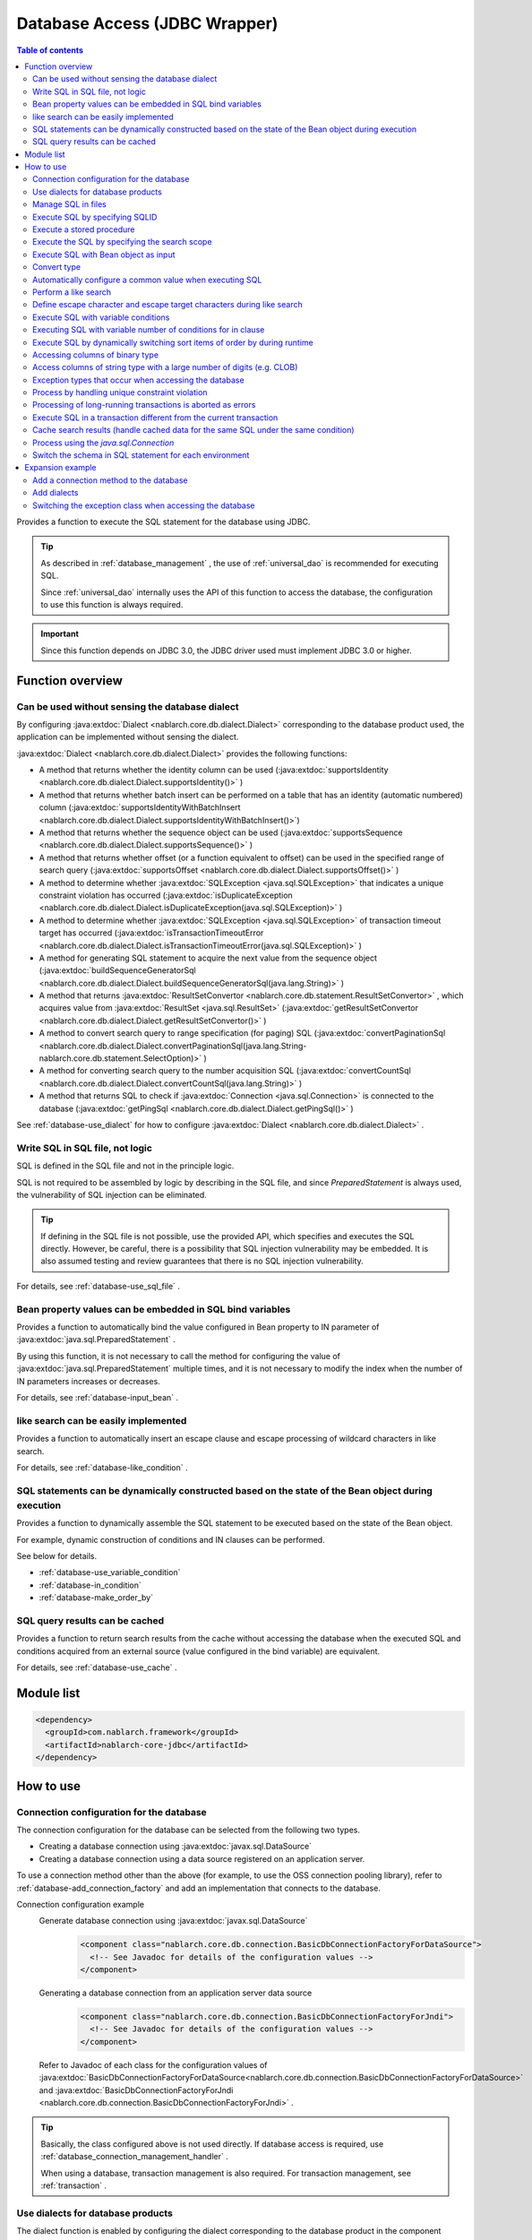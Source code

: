 .. _database:

Database Access (JDBC Wrapper)
=========================================

.. contents:: Table of contents
  :depth: 3
  :local:

Provides a function to execute the SQL statement for the database using JDBC.

.. tip::
  As described in :ref:`database_management` , the use of :ref:`universal_dao` is recommended for executing SQL.

  Since :ref:`universal_dao` internally uses the API of this function to access the database, the configuration to use this function is always required.

.. important::

  Since this function depends on JDBC 3.0, the JDBC driver used must implement JDBC 3.0 or higher.


Function overview
----------------------

.. _database-dialect:

Can be used without sensing the database dialect
~~~~~~~~~~~~~~~~~~~~~~~~~~~~~~~~~~~~~~~~~~~~~~~~~~~~
By configuring :java:extdoc:`Dialect <nablarch.core.db.dialect.Dialect>` corresponding to the database product used, the application can be implemented without sensing the dialect.

:java:extdoc:`Dialect <nablarch.core.db.dialect.Dialect>` provides the following functions:

* A method that returns whether the identity column can be used (:java:extdoc:`supportsIdentity <nablarch.core.db.dialect.Dialect.supportsIdentity()>` )
* A method that returns whether batch insert can be performed on a table that has an identity (automatic numbered) column (:java:extdoc:`supportsIdentityWithBatchInsert <nablarch.core.db.dialect.Dialect.supportsIdentityWithBatchInsert()>`)
* A method that returns whether the sequence object can be used (:java:extdoc:`supportsSequence <nablarch.core.db.dialect.Dialect.supportsSequence()>` )
* A method that returns whether offset (or a function equivalent to offset) can be used in the specified range of search query (:java:extdoc:`supportsOffset <nablarch.core.db.dialect.Dialect.supportsOffset()>` )
* A method to determine whether :java:extdoc:`SQLException <java.sql.SQLException>` that indicates a unique constraint violation has occurred (:java:extdoc:`isDuplicateException <nablarch.core.db.dialect.Dialect.isDuplicateException(java.sql.SQLException)>` )
* A method to determine whether :java:extdoc:`SQLException <java.sql.SQLException>` of transaction timeout target has occurred (:java:extdoc:`isTransactionTimeoutError <nablarch.core.db.dialect.Dialect.isTransactionTimeoutError(java.sql.SQLException)>` )
* A method for generating SQL statement to acquire the next value from the sequence object (:java:extdoc:`buildSequenceGeneratorSql <nablarch.core.db.dialect.Dialect.buildSequenceGeneratorSql(java.lang.String)>` )
* A method that returns :java:extdoc:`ResultSetConvertor <nablarch.core.db.statement.ResultSetConvertor>` , which acquires value from :java:extdoc:`ResultSet <java.sql.ResultSet>` (:java:extdoc:`getResultSetConvertor <nablarch.core.db.dialect.Dialect.getResultSetConvertor()>` )
* A method to convert search query to range specification (for paging) SQL (:java:extdoc:`convertPaginationSql <nablarch.core.db.dialect.Dialect.convertPaginationSql(java.lang.String-nablarch.core.db.statement.SelectOption)>` )
* A method for converting search query to the number acquisition SQL (:java:extdoc:`convertCountSql <nablarch.core.db.dialect.Dialect.convertCountSql(java.lang.String)>` )
* A method that returns SQL to check if :java:extdoc:`Connection <java.sql.Connection>` is connected to the database (:java:extdoc:`getPingSql <nablarch.core.db.dialect.Dialect.getPingSql()>` )

See :ref:`database-use_dialect` for how to configure :java:extdoc:`Dialect <nablarch.core.db.dialect.Dialect>` .

.. _database-sql_file:

Write SQL in SQL file, not logic
~~~~~~~~~~~~~~~~~~~~~~~~~~~~~~~~~~~~~~~~~~~~~~~~~~~~~~~~~~~~
SQL is defined in the SQL file and not in the principle logic.

SQL is not required to be assembled by logic by describing in the SQL file, and since `PreparedStatement` is always used, the vulnerability of SQL injection can be eliminated.

.. tip::

  If defining in the SQL file is not possible, use the provided API, which specifies and executes the SQL directly.
  However, be careful, there is a possibility that SQL injection vulnerability may be embedded.
  It is also assumed testing and review guarantees that there is no SQL injection vulnerability.


For details, see :ref:`database-use_sql_file` .

.. _database-bean:

Bean property values can be embedded in SQL bind variables
~~~~~~~~~~~~~~~~~~~~~~~~~~~~~~~~~~~~~~~~~~~~~~~~~~~~~~~~~~~~~~~~
Provides a function to automatically bind the value configured in Bean property to IN parameter of :java:extdoc:`java.sql.PreparedStatement` .

By using this function, it is not necessary to call the method for configuring the value of :java:extdoc:`java.sql.PreparedStatement` multiple times, and it is not necessary to modify the index when the number of IN parameters increases or decreases.

For details, see :ref:`database-input_bean` .

like search can be easily implemented
~~~~~~~~~~~~~~~~~~~~~~~~~~~~~~~~~~~~~~~
Provides a function to automatically insert an escape clause and escape processing of wildcard characters in like search.

For details, see :ref:`database-like_condition` .

.. _database-variable_condition:

SQL statements can be dynamically constructed based on the state of the Bean object during execution
~~~~~~~~~~~~~~~~~~~~~~~~~~~~~~~~~~~~~~~~~~~~~~~~~~~~~~~~~~~~~~~~~~~~~~~~~~~~~~~~~~~~~~~~~~~~~~~~~~~~~
Provides a function to dynamically assemble the SQL statement to be executed based on the state of the Bean object.

For example, dynamic construction of conditions and IN clauses can be performed.

See below for details.

* :ref:`database-use_variable_condition`
* :ref:`database-in_condition`
* :ref:`database-make_order_by`

SQL query results can be cached
~~~~~~~~~~~~~~~~~~~~~~~~~~~~~~~~~~~~~~~~~~~~~~~~~~
Provides a function to return search results from the cache without accessing the database when the executed SQL and conditions acquired from an external source (value configured in the bind variable) are equivalent.

For details, see :ref:`database-use_cache` .

Module list
--------------------------------------------------
.. code-block:: xml

  <dependency>
    <groupId>com.nablarch.framework</groupId>
    <artifactId>nablarch-core-jdbc</artifactId>
  </dependency>

How to use
--------------------------------------------------

.. _database-connect:

Connection configuration for the database
~~~~~~~~~~~~~~~~~~~~~~~~~~~~~~~~~~~~~~~~~~~~~~~~~~~~~~~~~
The connection configuration for the database can be selected from the following two types.

* Creating a database connection using :java:extdoc:`javax.sql.DataSource`
* Creating a database connection using a data source registered on an application server.

To use a connection method other than the above (for example, to use the OSS connection pooling library), refer to :ref:`database-add_connection_factory` and add an implementation that connects to the database.

Connection configuration example
  Generate database connection using :java:extdoc:`javax.sql.DataSource`
    .. code-block:: xml

      <component class="nablarch.core.db.connection.BasicDbConnectionFactoryForDataSource">
        <!-- See Javadoc for details of the configuration values -->
      </component>

  Generating a database connection from an application server data source
    .. code-block:: xml

      <component class="nablarch.core.db.connection.BasicDbConnectionFactoryForJndi">
        <!-- See Javadoc for details of the configuration values -->
      </component>

  Refer to Javadoc of each class for the configuration values of :java:extdoc:`BasicDbConnectionFactoryForDataSource<nablarch.core.db.connection.BasicDbConnectionFactoryForDataSource>` and :java:extdoc:`BasicDbConnectionFactoryForJndi <nablarch.core.db.connection.BasicDbConnectionFactoryForJndi>` .

.. tip::

  Basically, the class configured above is not used directly. If database access is required, use :ref:`database_connection_management_handler` .

  When using a database, transaction management is also required. For transaction management, see :ref:`transaction` .

.. _database-use_dialect:

Use dialects for database products
~~~~~~~~~~~~~~~~~~~~~~~~~~~~~~~~~~~~~~~~~~~~~~~~~~~~~~~~~
The dialect function is enabled by configuring the dialect corresponding to the database product in the component configuration file.

.. tip::
  If it is not configured, :java:extdoc:`DefaultDialect <nablarch.core.db.dialect.DefaultDialect>` is used. In principle, all functions of :java:extdoc:`DefaultDialect <nablarch.core.db.dialect.DefaultDialect>` are disabled, be sure to configure the dialect corresponding to the database product.

  If a dialect that corresponds to the database product is not available, or to use the new functions of the new version, create a new dialect by referring to :ref:`database-add_dialect` .


Component configuration example
  This is a configuration example for the component that acquires the database connection from :java:extdoc:`javax.sql.DataSource` . Even in the case of :java:extdoc:`BasicDbConnectionFactoryForJndi <nablarch.core.db.connection.BasicDbConnectionFactoryForJndi>` , configure dialect to the :java:extdoc:`dialect <nablarch.core.db.connection.ConnectionFactorySupport.setDialect(nablarch.core.db.dialect.Dialect)>` property as shown in the following example.

  .. code-block:: xml

    <component class="nablarch.core.db.connection.BasicDbConnectionFactoryForDataSource">
      <!-- Properties that are not related to dialect are omitted -->

      <!--
      Dialect is configured in the dialect property.
      In this example, the dialect for the Oracle database has been configured.
      -->
      <property name="dialect">
        <component class="nablarch.core.db.dialect.OracleDialect" />
      </property>
    </component>


.. _database-use_sql_file:

Manage SQL in files
~~~~~~~~~~~~~~~~~~~~~~~~~~~~~~~~~~~~~~~~~~~~~~~~~~~~
In this function, SQL is managed in the SQL file as described in :ref:`database-sql_file` . To handle SQL files, it is necessary to configure the component configuration file. For details, see :ref:`Configuration for loading SQL from SQL files <database-load_sql>` .

Create an SQL file according to the following rules.

* Create the SQL under the class path.
* Multiple SQL statements can be described in one SQL file, but SQLID must be unique within the file.
* Insert a blank line between SQLIDs. (Lines with spaces are not considered blank lines)
* Insert ``=`` between SQLID and SQL.
* Describe comments with ``--`` . (Block comments are not supported)
* SQL may be formatted using line breaks and spaces (tabs).


.. important::

  Make sure to create separate SQLs for each function without using same SQL for multiple functions.

  If an SQL is used in multiple functions, unexpected bugs may occur due to unintended usage or changes in SQL. For example, when ``for update`` of exclusive lock is added to the SQL statement used in multiple functions, lock is acquired by a function that does not require exclusive lock causing processing delay.

An example of a SQL file is shown below.

.. code-block:: sql

  -- ＸＸＸＸＸ acquisition SQL
  -- SQL_ID:GET_XXXX_INFO
  GET_XXXX_INFO =
  select
     col1,
     col2
  from
     test_table
  where
     col1 = :col1


  -- ＸＸＸＸＸ update SQL
  -- SQL_ID:UPDATE_XXXX
  update_xxxx =
  update
      test_table
  set
      col2 = :col2
  where
      col1 = :col1

.. _database-load_sql:

Configuration for loading SQL from SQL files
  This section describes the configuration required to load SQL from an SQL file.

  To load SQL, configure :java:extdoc:`BasicSqlLoader <nablarch.core.db.statement.BasicSqlLoader>` in :java:extdoc:`BasicStatementFactory#sqlLoader <nablarch.core.db.statement.BasicStatementFactory.setSqlLoader(nablarch.core.cache.StaticDataLoader)>` .

  In this example, file encoding and extension are configured. When the configuration is omitted, the following values are used.

  :File encoding: utf-8
  :Extension: sql

  The component :java:extdoc:`BasicStatementFactory <nablarch.core.db.statement.BasicStatementFactory>` defined here must be configured in the component that acquires the database connection defined in :ref:`database-connect` .

  Configuration example
    .. code-block:: xml

      <component name="statementFactory" class="nablarch.core.db.statement.BasicStatementFactory">
        <property name="sqlLoader">
          <component class="nablarch.core.db.statement.BasicSqlLoader">
            <property name="fileEncoding" value="utf-8"/>
            <property name="extension" value="sql"/>
          </component>
        </property>
      </component>

.. _database-execute_sqlid:

Execute SQL by specifying SQLID
~~~~~~~~~~~~~~~~~~~~~~~~~~~~~~~~~~~~~~~~~~~~~~~~~~~~
To execute SQL based on SQLID, use the database connection obtained from :java:extdoc:`DbConnectionContext <nablarch.core.db.connection.DbConnectionContext>` . A database connection has to be registered in :java:extdoc:`DbConnectionContext <nablarch.core.db.connection.DbConnectionContext>` using :ref:`database_connection_management_handler` .

The mapping rules between the SQLID and the executed SQL are as follows.

* Up to ``#`` of SQLID is the SQL file name.
* After ``#`` of SQLID is the SQLID in the SQL file


Implementation examples
  In this example, since ``jp.co.tis.sample.action.SampleAction#findUser`` is specified in SQLID, the SQL file is ``jp.co.tis.sample.action.SampleAction.sql`` below the class path. SQLID in the SQL file is ``findUser`` .

  * See Javadoc for how to use :java:extdoc:`AppDbConnection <nablarch.core.db.connection.AppDbConnection>` and :java:extdoc:`SqlPStatement <nablarch.core.db.statement.SqlPStatement>` .

  .. code-block:: java

    // Get database connection from DbConnectionContext.
    AppDbConnection connection = DbConnectionContext.getConnection();

    // Generate the statement based on SQLID.
    SqlPStatement statement = connection.prepareStatementBySqlId(
        "jp.co.tis.sample.action.SampleAction#findUser");

    // Configure the condition.
    statement.setLong(1, userId);

    // Execute the search process.
    SqlResultSet result = statement.retrieve();

Execute a stored procedure
~~~~~~~~~~~~~~~~~~~~~~~~~~~~~~~~~~~~~~~~~~~~~~~~
Even when executing a stored procedure, basically implement it in the same way as executing a SQL.

.. important::

  :ref:`database-bean` is not supported in the execution of stored procedure. The logic will be scattered between Java and stored procedures and maintainability will be significantly reduced if stored procedures are used. Therefore stored procedures should not be used in principle.

  However, since it is assumed that sometimes stored procedures must be used for existing assets, this function provides a very basic API for executing the stored procedure.

An example is shown below.

* For details on how to use :java:extdoc:`SqlCStatement <nablarch.core.db.statement.SqlCStatement>` , refer to the Javadoc.

.. code-block:: java

  // Generate an execution statement for the stored procedure based on SQLID.
  SqlCStatement statement = connection.prepareCallBySqlId(
      "jp.co.tis.sample.action.SampleAction#execute_sp");

  // Configure the IN and OUT parameters.
  statement.registerOutParameter(1, Types.CHAR);

  // Execute.
  statement.execute();

  // Acquire OUT parameter.
  String result = statement.getString(1);

.. _database-paging:

Execute the SQL by specifying the search scope
~~~~~~~~~~~~~~~~~~~~~~~~~~~~~~~~~~~~~~~~~~~~~~~~~~
A specific range of results may be displayed by using a paging function on the search result list screen of a web system. This function provides a function that can specify the range of search results for such applications.

Implementation examples
  When generating a statement from a database connection( `connection` ), specify the search target range. In this example, since the following values are specified, up to 10 records are fetched from the 11th record.

  :Start position: 11
  :Number of records fetched: 10

  .. code-block:: java

    // Acquire database connection from DbConnectionContext
    AppDbConnection connection = DbConnectionContext.getConnection();

    // Generate the statement object by specifying the SQLID and search range.
    SqlPStatement statement = connection.prepareStatementBySqlId(
        "jp.co.tis.sample.action.SampleAction#findUser", new SelectOption(11, 10));

    // Execute the search process
    SqlResultSet result = statement.retrieve();

.. tip::
  When the search range is specified, rewrite the search SQL with the SQL specifying the acquisition range and then execute. SQL for specifying the acquisition range is performed by :ref:`dialect <database-dialect>` .

.. _database-input_bean:

Execute SQL with Bean object as input
~~~~~~~~~~~~~~~~~~~~~~~~~~~~~~~~~~~~~~~~~~~~~~~~~~~
As described in :ref:`database-bean` , SQL can be executed using the Bean object as an input.

When executing SQL using the Bean object as an input, use a named bind variable for the IN parameter of SQL. In the named parameter, describe the property name of Bean that is received as input after ``:`` .

.. important::

  Note that if the IN parameter is described in JDBC standard ``?`` , execution of the SQL with Bean object as an input will not work.

An implementation example is shown below.

SQL example
  Use named parameters for IN parameters.

  .. code-block:: sql

    insert into user
      (
      id,
      name
      ) values (
      :id,
      :userName
      )

Implementation examples
  Set the required value in the Bean object and call the function to execute SQL using the Bean object as an input.

  * See Javadoc for how to use :java:extdoc:`AppDbConnection <nablarch.core.db.connection.AppDbConnection>` and :java:extdoc:`ParameterizedSqlPStatement <nablarch.core.db.statement.ParameterizedSqlPStatement>` .
  * For the relationship between SQLID and the executed SQL, see :ref:`database-execute_sqlid` .

  .. code-block:: java

    // Create a bean and configure a value for the property
    UserEntity entity = new UserEntity();
    entity.setId(1);              // Configure a value to id property
    entity.setUserName("Name"); // Configure a value to userName property

    // Acquire database connection from DbConnectionContext
    AppDbConnection connection = DbConnectionContext.getConnection();

    // Generate a statement based on SQLID
    ParameterizedSqlPStatement statement = connection.prepareParameterizedSqlStatementBySqlId(
        "jp.co.tis.sample.action.SampleAction#insertUser");

    // Configure the value of bean property to bind variable and execute the SQL
    // Value of id property of bean is configured in :id of the SQL.
    // Value of userName property of bean is configured in :userName of SQL.
    int result = statement.executeUpdateByObject(entity);

.. tip::

  An implementation class of :java:extdoc:`java.util.Map` can be specified instead of Bean. When Map is specified, Map value is configured for IN parameter that matches the key value of Map.

  When Bean is specified, processed after conversion to Map using :java:extdoc:`BeanUtil <nablarch.core.beans.BeanUtil>` . If a type not supported by :java:extdoc:`BeanUtil <nablarch.core.beans.BeanUtil>` is present in the Bean property, the property cannot be used with this function.
  
  To increase the types that can be copied to Map with :java:extdoc:`BeanUtil <nablarch.core.beans.BeanUtil>` , prepare referring to :ref:`utility-conversion` .

.. tip::

  Access method to Bean can be changed from property to field. For changing to field access method, add the following configuration to the config file.

  .. code-block:: properties

     nablarch.dbAccess.isFieldAccess=true

  Field access is not recommended for the following reasons.

  In other functions of this framework (for example, :java:extdoc:`BeanUtil <nablarch.core.beans.BeanUtil>`), the method of acquiring values from Bean is unified by property access. If only the database function is changed to field access, the programmer needs to be aware of both field access and property access, which may decrease productivity and cause bugs.


Convert type
~~~~~~~~~~~~~~~~~~~~~~~~~~~~~~~~~~~~~~~~~~~~~~~~~~

Database access (JDBC wrapper) delegates the type conversion of variables used for input to/output from the database to the JDBC driver. Therefore, it is necessary to define the types of variables used for input and output according to the database type and specifications of the JDBC driver that is used.

If an arbitrary type conversion is necessary, the application performs type conversion on the variables used for input to/output from the database.

- When using a Bean for input, configure a value in the property of the Bean, and when using a Bean for output, perform type conversion after extracting the value from the property.
- When using Map for input, configure the value in Map. When using Map for output, perform type conversion after extracting the value.
- When configuring a bind variable by specifying an index, convert the object to be configured to the bind variable to an appropriate type. When acquiring a value from :java:extdoc:`SqlRow <nablarch.core.db.statement.SqlRow>` , perform type conversion after the value has been acquired.


.. _database-common_bean:

Automatically configure a common value when executing SQL
~~~~~~~~~~~~~~~~~~~~~~~~~~~~~~~~~~~~~~~~~~~~~~~~~~~~~~~~~
Provides a function to automatically configure the value to be configured each time when registering or updating data, immediately before executing the SQL. For example, this function can be used for items such as registration date and time and update date and time.

This function is enabled only when :ref:`database-input_bean` is used to automatically configure the value based on the annotation configured in the property.

A usage example is shown below.

Component configuration file
  To use this function, configure a class that performs automatic value configuration in the component configuration file.

  As shown in the following example. configure :java:extdoc:`AutoPropertyHandler <nablarch.core.db.statement.AutoPropertyHandler>` implementation class in a list with respect to :java:extdoc:`BasicStatementFactory#updatePreHookObjectHandlerList <nablarch.core.db.statement.BasicStatementFactory.setUpdatePreHookObjectHandlerList(java.util.List)>` . The implementation class provided as standard is placed under the :java:extdoc:`nablarch.core.db.statement.autoproperty` package.

  The component :java:extdoc:`BasicStatementFactory <nablarch.core.db.statement.BasicStatementFactory>` defined here should be configured in the component that acquires the database connection defined in :ref:`database-connect` .

  .. code-block:: xml

    <component name="statementFactory"
        class="nablarch.core.db.statement.BasicStatementFactory">

      <property name="updatePreHookObjectHandlerList">
        <list>
          <!-- Configure the implementation class nablarch.core.db.statement.AutoPropertyHandler in a list-->
        </list>
      </property>
    </component>

Bean object (Entity)
  Configure the annotation to the property for which the value has to be configured automatically. The annotation provided as standard is placed under the :java:extdoc:`nablarch.core.db.statement.autoproperty` package.

  .. code-block:: java

    public class UserEntity {
      // User ID
      private String id;

      // Registration date and time
      // Automatically configured when registering
      @CurrentDateTime
      private Timestamp createdAt;

      // Update date and time
      // Automatically configured during registration/update
      @CurrentDateTime
      private String updatedAt;

      // Access method, etc. are omitted
    }

SQL
  SQL is created in the same way as :ref:`database-input_bean` .

  .. code-block:: sql

    insert into user (
      id,
      createdAt,
      updatedAt
    ) values (
      :id,
      :createdAt,
      :updatedAt
    )

Implementation examples
  Implementation is the same as :ref:`database-input_bean` . For items whose values are automatically configured, there is no need to configure values for Beans with logic. Even if the value is explicitly configured, it is overwritten by the automatic value configuration function immediately before the SQL is executed.

  .. code-block:: java

    // Create a bean and configure a value for the property
    // Values are not required to be configured for createdAt and updatedAt which are automatically configured
    UserEntity entity = new UserEntity();
    entity.setId(1);

    // Acquire database connection from DbConnectionContext
    AppDbConnection connection = DbConnectionContext.getConnection();

    // Generate a statement based on SQLID
    ParameterizedSqlPStatement statement = connection.prepareParameterizedSqlStatementBySqlId(
        "jp.co.tis.sample.action.SampleAction#insertUser");

    // Call without configuring the value for the automatically configured items.
    // The database function automatically configures the values.
    int result = statement.executeUpdateByObject(entity);

.. _database-like_condition:

Perform a like search
~~~~~~~~~~~~~~~~~~~~~~~~~~~~~~~~~~~~~~~~~~~~~~~~~~
Like search uses :ref:`database-input_bean` , and conditions for like search are described in the SQL according to the following rules.

In the case of prefix match
  Enter ``%`` at the end of the named parameter.

  Example: ``name like :userName%``

In the case of suffix match
  Enter ``%`` at the beginning of the named parameter.

  Example:  ``name like :%userName``

In the case of middle match
  Enter ``%`` before and after the named parameter.

  Example: ``name like :%userName%``

See :ref:`database-def_escape_char` for the definition of escape character and escape target character.

An implementation example is shown below.

SQL
  Define SQL according to the above rules.

  .. code-block:: sql

    select *
      from user
     where name like :userName%

Implementation examples
  Just by executing the SQL in the same way as :ref:`database-input_bean` , value rewriting and escape processing are performed for like conditions. In this case, the actual condition is ``name like 'Na%' escape'\'`` .

  * See Javadoc for how to use :java:extdoc:`AppDbConnection <nablarch.core.db.connection.AppDbConnection>` and :java:extdoc:`ParameterizedSqlPStatement <nablarch.core.db.statement.ParameterizedSqlPStatement>` .
  * For the relationship between SQLID and the executed SQL, see :ref:`database-execute_sqlid`

  .. code-block:: java

    // Create a bean and configure a value for the property
    UserEntity entity = new UserEntity();
    entity.setUserName("Na"); // Configure a value to userName property

    // Acquire database connection from DbConnectionContext
    AppDbConnection connection = DbConnectionContext.getConnection();

    // Generate a statement based on SQLID
    ParameterizedSqlPStatement statement = connection.prepareParameterizedSqlStatementBySqlId(
        "jp.co.tis.sample.action.SampleAction#findUserByName");

    // Configure bean property value to bind variable and execute the SQL
    // In this example, name like 'Na%' is executed
    int result = statement.retrieve(bean);


.. _database-def_escape_char:

Define escape character and escape target characters during like search
~~~~~~~~~~~~~~~~~~~~~~~~~~~~~~~~~~~~~~~~~~~~~~~~~~~~~~~~~~~~~~~~~~~~~~~
Escape character and escape target characters are defined in the component configuration file. Since the escape character is automatically configured, it is not necessary to explicitly configure the escape characters.

When the configuration is omitted, the following values are used.

:Escape character: ``\``
:Escape target characters: ``%`` 、 ``_``

Component configuration example
  In this example, ``\`` is configured as the escape character, and 4 characters ``%`` , ``％`` , ``_`` , ``＿`` are configured as the escape target characters.

  The component :java:extdoc:`BasicStatementFactory <nablarch.core.db.statement.BasicStatementFactory>` defined here should be configured in the component that acquires the database connection defined in :ref:`database-connect` .

  .. code-block:: xml

    <component name="statementFactory" class="nablarch.core.db.statement.BasicStatementFactory">
      <!-- Escape character definition -->
      <property name="likeEscapeChar" value="\" />

      <!-- Escape target character definition (configured separated with commas) -->
      <property name="likeEscapeTargetCharList" value="%,％,_,＿" />
    </component>

.. _database-use_variable_condition:

Execute SQL with variable conditions
~~~~~~~~~~~~~~~~~~~~~~~~~~~~~~~~~~~~~~~~
To execute SQL with variable conditions, use :ref:`database-input_bean` and describe the conditions using the following notation.

Description rules for variable conditions
  Variable condition is described with ``$if(property name){SQL statement condition}`` The condition is excluded by the value of Bean object corresponding to the property name after ``$if`` . Excluded conditions are as follows.

  * For an array or :java:extdoc:`java.util.Collection` , if the property value is null or size is 0
  * For types other than the above, the property value is null or empty string (in case of string object)

  The ``$if`` special syntax has the following restrictions.

  * Only the where clause can be used
  * ``$if`` cannot be used within ``$if``

  .. important::

    This function is used when the search conditions change depending on the input contents of the user, such as the search screen of a web application.
    It is not used to standardize multiple SQLs that differ only in conditions.
    If standardized, since the function may cause unexpected bugs when SQL is changed, be sure to define multiple SQL.


An example is shown below.

SQL
  For this SQL, ``user_name`` and ``user_kbn`` conditions are variables.

  .. code-block:: none

    select
      user_id,
      user_name,
      user_kbn
    from
      user
    where
      $if (userName) {user_name like :user_name%}
      and $if (userKbn) {user_kbn in ('1', '2')}
      and birthday = :birthday

Implementation examples
  Since the value is set only for `userName` property, ``user_kbn`` defined in the variable condition is excluded from the condition during execution.

  .. code-block:: java

    // Create a bean and configure a value for the property
    UserEntity entity = new UserEntity();
    entity.setUserName("Name");

    // Acquire database connection from DbConnectionContext
    AppDbConnection connection = DbConnectionContext.getConnection();

    // Generate a statement based on SQLID
    // Specify a Bean object with a condition in the second argument.
    // SQL variable conditions are assembled based on the state of this Bean object.
    ParameterizedSqlPStatement statement = connection.prepareParameterizedSqlStatementBySqlId(
        "jp.co.tis.sample.action.SampleAction#insertUser", entity);

    // SQL is executed by configuring the value of the entity property to the bind variable
    SqlResultSet result = statement.retrieve(entity);

.. _database-in_condition:

Executing SQL with variable number of conditions for in clause
~~~~~~~~~~~~~~~~~~~~~~~~~~~~~~~~~~~~~~~~~~~~~~~~~~~~~~~~~~~~~~
To execute SQL with condition count of the in clause as variable, use :ref:`database-input_bean` and describe the conditions using the following notation.

Description rules of in clause
  Add ``[]`` at the end of the named parameter of the condition. The property type of Bean object corresponding to the named parameter must be an array or :java:extdoc:`java.util.Collection` (including subtype) [#collection]_ .

  .. tip::

    If the property value, that is the condition of the IN clause, is null or size 0, be sure to define the corresponding condition as a variable condition. If the property value is null when the condition is not configured as a variable condition, since the condition will be ``xxxx in (null)`` , the search result may not be acquired correctly.

    \* In the in clause, since the conditional expression (in parentheses) cannot be empty, the conditional expression is specified as ``in (null)`` if an array of size 0 or null is specified.

An example is shown below.

SQL
  In this SQL, the in condition of ``user_kbn`` is dynamically constructed. Since it is used together with ``$if``, if the `userKbn` property is null or the size is 0, it is excluded from the condition.

  .. code-block:: none

    select
      user_id,
      user_name,
      user_kbn
    from
      user
    where
      $if (userKbn) {user_kbn in (:userKbn[])}

Execution example
  In this example, since two elements are configured in `userKbn` property, the condition of the executed SQL is ``userKbn in (?, ?)`` .

  Only records with `userKbn` ``1`` and ``3`` are acquired from the database.

  .. code-block:: java

    // Create a bean and configure a value for the property
    UserSearchCondition condition = new UserSearchCondition();
    condition.setUserKbn(Arrays.asList("1", "3"));

    // Acquire database connection from DbConnectionContext
    AppDbConnection connection = DbConnectionContext.getConnection();

    // Generate a statement based on SQLID
    // Specify a Bean object with a condition in the second argument.
    // in clause of SQL is assembled based on the state of this Bean object.
    ParameterizedSqlPStatement statement = connection.prepareParameterizedSqlStatementBySqlId(
        "jp.co.tis.sample.action.SampleAction#searchUser", condition);

    // SQL is executed by configuring the value of the condition property to the bind variable
    SqlResultSet result = statement.retrieve(condition);
    
.. [#collection] 
    As described in :ref:`database-input_bean` , use the property value after converting it to map with :java:extdoc:`BeanUtil <nablarch.core.beans.BeanUtil>` . Therefore, note that if a property is declared with a type that is not supported by :java:extdoc:`BeanUtil <nablarch.core.beans.BeanUtil>` , the condition cannot be configured in the in clause.

    For the method of adding the conversion target type with :java:extdoc:`BeanUtil <nablarch.core.beans.BeanUtil>` , :ref:`utility-conversion-add-rule` .

.. _database-make_order_by:

Execute SQL by dynamically switching sort items of order by during runtime
~~~~~~~~~~~~~~~~~~~~~~~~~~~~~~~~~~~~~~~~~~~~~~~~~~~~~~~~~~~~~~~~~~~~~~~~~~
To execute SQL with sort item of order by as variable, use :ref:`database-input_bean` and describe the conditions using the following notation.

Description rules of order by clause
  To make the sort item a variable, use ``$sort`` instead of order by clause and describe as follows.

  .. code-block:: text

     $sort (property name) {(case 1) (case 2) ・ ・ ・ (case n)}

     Property name: Property name that holds the sort ID of Bean object
     Case: Represents the switching candidate for the order by clause.
             Describe the sort ID that uniquely identifies the candidate and string specified in the order by clause (hereinafter referred to as the case body).
             Specify "default" as the sort ID for the default case when no match is found to any candidate.

  * Each case is represented by enclosing the sort ID and case body in single-byte parentheses.
  * Sort ID and case body are separated by a half-width space.
  * Half-width spaces cannot be used for the sort ID.
  * A half-width space can be used for the case body.
  * The first string that appears after the opening parentheses is the sort ID.
  * After the sort ID and before the closing parentheses is the case body.
  * The sort ID and case body are trimmed.


A usage example is shown below.

SQL
  .. code-block:: none

    select
      user_id,
      user_name
    from
      user
    where
      user_name = :user_name
    $sort(sortId) {
      (user_id_asc  user_id asc)
      (user_id_desc user_id desc)
      (name_asc     user_name asc)
      (name_desc    user_name desc)
      (default      user_id)

Implementation examples
  In this example, since ``name_asc`` is configured in the sort ID, the order by clause becomes ``order by user_name asc`` .

  .. code-block:: java

    // Create a bean and configure a value for the property
    UserSearchCondition condition = new UserSearchCondition();
    condition.setUserName("Name");
    condition.setSortId("name_asc");      // Configure the sort ID

    // Acquire database connection from DbConnectionContext
    AppDbConnection connection = DbConnectionContext.getConnection();

    // Generate a statement based on SQLID
    // Specify a Bean object with a condition in the second argument.
    // order by clause of SQL is assembled based on the state of this Bean object.
    ParameterizedSqlPStatement statement = connection.prepareParameterizedSqlStatementBySqlId(
        "jp.co.tis.sample.action.SampleAction#searchUser", condition);

    // SQL is executed by configuring the value of the condition property to the bind variable
    SqlResultSet result = statement.retrieve(condition);

.. _database-binary_column:

Accessing columns of binary type
~~~~~~~~~~~~~~~~~~~~~~~~~~~~~~~~~~~~~~~~~~~~~~~~~~
This section describes how to access binary type columns such as blob (binary type differs depending on the database product).

Obtain the value of binary type
  When acquiring a binary value, acquire the value as `byte[]` from :java:extdoc:`SqlRow <nablarch.core.db.statement.SqlRow>` of the search result object.

  An example is shown below.

  .. code-block:: java

    SqlResultSet rows = statement.retrieve();

    SqlRow row = rows.get(0);

    // Acquire the value of the encrypted column in binary using getBytes
    byte[] encryptedPassword = row.getBytes("password");

  .. important::

    In the case of the above implementation example, all the contents of the column are deployed on the Java heap. Therefore, when data of a very large size is read, it squeezes the heap area, causing failures such as system down.

    Therefore, when reading a large amount of data, use the :java:extdoc:`Blob <java.sql.Blob>` object as shown below to avoid consuming a large amount of heap.

    .. code-block:: java

      SqlResultSet rows = select.retrieve();

      // Acquire the data as Blob
      Blob pdf = (Blob) rows.get(0).get("PDF");

      try (InputStream input = pdf.getBinaryStream()) {
        // Read the data sequentially from InputStream.
        // Note that if read all at once, everything will be loaded into the heap
      }

Register/update binary value
  To register/update a small binary value, use :java:extdoc:`SqlPStatement#setByte <nablarch.core.db.statement.SqlPStatement.setBytes(int-byte:A)>` .

  .. code-block:: java

    SqlPStatement statement = getSqlPStatement("UPDATE_PASSWORD");

    statement.setBytes(1, new byte[] {0x30, 0x31, 0x32});
    int updateCount = statement.executeUpdate();

 When registering and updating a large binary value, use :java:extdoc:`SqlPStatement#setBinaryStream <nablarch.core.db.statement.SqlPStatement.setBinaryStream(int-java.io.InputStream-int)>` , and send values directly to the database from  :java:extdoc:`InputStream <java.io.InputStream>` which represents a file, etc.

 .. code-block:: java

    final Path pdf = Paths.get("input.pdf");
    try (InputStream input = Files.newInputStream(pdf)) {
        statement.setBinaryStream(1, input, (int) Files.size(pdf));
    }


.. _database-clob_column:

Access columns of string type with a large number of digits (e.g. CLOB)
~~~~~~~~~~~~~~~~~~~~~~~~~~~~~~~~~~~~~~~~~~~~~~~~~~~~~~~~~~~~~~~~~~~~~~~
This section describes how to access a large string type column such as CLOB.

Acquire the value of CLOB type
  When acquiring CLOB type values, acquire the value as string type from :java:extdoc:`search result object <nablarch.core.db.statement.SqlRow>` .

  An example is shown below.

  .. code-block:: java

    SqlResultSet rows = statement.retrieve();
    SqlRow row = rows.get(0);

    // Acquire CLOB value as a string.
    String mailBody = row.getString("mailBody");

  .. important::

    In the case of the above implementation example, all the contents of the column are deployed on the Java heap. Therefore, when data of a very large size is read, it squeezes the heap area, causing failures such as system down.

    Therefore, when reading a large amount of data, use the :java:extdoc:`Clob <java.sql.Clob>` object as shown below to avoid consuming a large amount of heap.

    .. code-block:: java

      SqlResultSet rows = select.retrieve();

      // Acquire the data as Clob
      Clob mailBody = (Clob) rows.get(0).get("mailBody");

      try (Reader reader = mailBody.getCharacterStream()) {
        // Read data sequentially from the Reader.
        // If all the read data is held in the heap, note that the heap will be squeezed.
      }
    
Register (update) the value in CLOB type
  When registering and updating a value with a small size, configure a string type value using :java:extdoc:`SqlPStatement#setString <nablarch.core.db.statement.SqlPStatement.setString(int-java.lang.String)>` .

  An example is shown below.

  .. code-block:: java

    statement.setString(1, "Value");
    statement.executeUpdate();

  When registering or updating a large value, use :java:extdoc:`SqlPStatement#setCharacterStream <nablarch.core.db.statement.SqlPStatement.setCharacterStream(int-java.io.Reader-int)>` , and send values to the database through :java:extdoc:`Reader <java.io.Reader>` that represents a text file, etc.

  An example is shown below.

  .. code-block:: java

    Path path = Paths.get(filePath);
    try (Reader reader = Files.newBufferedReader(path, StandardCharsets.UTF_8)) {
      // Register the Reader value using setCharacterStream.
      statement.setCharacterStream(1, reader, (int) Files.size(path));
    }


Exception types that occur when accessing the database
~~~~~~~~~~~~~~~~~~~~~~~~~~~~~~~~~~~~~~~~~~~~~~~~~~~~~~
Exceptions when accessing the database access are broadly divided into the following four types.

Since these exceptions are all unchecked exceptions, there is no need to catch them with ``try-catch`` such as :java:extdoc:`SQLException <java.sql.SQLException>` .

Exception when there is a database access error
  The exception that occurs when accessing the database, and :java:extdoc:`DbAccessException <nablarch.core.db.DbAccessException>` is thrown.

Exception when there is a database connection error
  If the exception during database access indicates a database connection error, :java:extdoc:`DbConnectionException <nablarch.core.db.connection.exception.DbConnectionException>` is thrown. This exception is handled by the :ref:`retry_handler`. (If :ref:`retry_handler` is not applied, it is handled as a runtime exception.)

  :ref:`Dialect <database-dialect>` is used when determining a database connection error.

SQL execution exception
  Exception which occurs when SQL execution fails, and :java:extdoc:`SqlStatementException <nablarch.core.db.statement.exception.SqlStatementException>` is thrown.

Exception when the SQL execution is a violation of unique constraint
  If the exception during SQL execution is an exception indicating a unique constraint violation, :java:extdoc:`DuplicateStatementException <nablarch.core.db.statement.exception.DuplicateStatementException>` is thrown.

  To handle a unique constraint violation, use :ref:`database-duplicated_error` .

  :ref:`Dialect <database-dialect>` is used to determine a unique constraint violation.

.. tip::

  Refer to :ref:`database-change_exception` to change the exception when a database access error occurs ( to divide the exception further).

.. _database-duplicated_error:

Process by handling unique constraint violation
~~~~~~~~~~~~~~~~~~~~~~~~~~~~~~~~~~~~~~~~~~~~~~~~~~~~~
If a process has to be performed when a unique constraint is violated, :java:extdoc:`DuplicateStatementException <nablarch.core.db.statement.exception.DuplicateStatementException>` is caught with ``try-catch`` and processed.

:ref:`Dialect <database-dialect>` is used to determine a unique constraint violation.

.. important::

  Note that depending on the database product, if an exception occurs during SQL execution, SQL will no longer be accepted until rollback is performed. In the case of such a product, consider whether it can be substituted by other means.

  For example, to perform the update process when a unique constraint violation occurs during the registration process, this problem can be avoided by using a merge statement instead of performing exception handling.

Processing of long-running transactions is aborted as errors
~~~~~~~~~~~~~~~~~~~~~~~~~~~~~~~~~~~~~~~~~~~~~~~~~~~~~~~~~~~~~~~~~~~~~~
Implemented by transaction management. For details, see :ref:`transaction-timeout` .

.. _database-new_transaction:

Execute SQL in a transaction different from the current transaction
~~~~~~~~~~~~~~~~~~~~~~~~~~~~~~~~~~~~~~~~~~~~~~~~~~~~~~~~~~~~~~~~~~~~~~
There may be cases database has to be accessed using an individual transaction instead of a transaction started by the database connection management handler and transaction control handler.

For example, to confirm changes to the database even when business processing fails, define a transaction different from the current transaction and access the database.

The following procedures are required to use individual transactions.

#. Configure :java:extdoc:`SimpleDbTransactionManager <nablarch.core.db.transaction.SimpleDbTransactionManager>` in the component configuration file.
#. Acquire :java:extdoc:`SimpleDbTransactionManager <nablarch.core.db.transaction.SimpleDbTransactionManager>` from the system repository and execute SQL in a new transaction. (Instead of acquiring from the system repository, :java:extdoc:`SimpleDbTransactionManager <nablarch.core.db.transaction.SimpleDbTransactionManager>` can be used)

A usage example is shown below.

Component configuration file
  Configure :java:extdoc:`SimpleDbTransactionManager <nablarch.core.db.transaction.SimpleDbTransactionManager>` in the component configuration file.

  * Configure implementation class :java:extdoc:`ConnectionFactory <nablarch.core.db.connection.ConnectionFactory>` to :java:extdoc:`connectionFactory <nablarch.core.db.transaction.SimpleDbTransactionManager.setConnectionFactory(nablarch.core.db.connection.ConnectionFactory)>` property.
    For details of implementation class :java:extdoc:`ConnectionFactory <nablarch.core.db.connection.ConnectionFactory>`, see :ref:`database-connect`.

  * Configure implementation class :java:extdoc:`TransactionFactory <nablarch.core.transaction.TransactionFactory>` to :java:extdoc:`transactionFactory <nablarch.core.db.transaction.SimpleDbTransactionManager.setTransactionFactory(nablarch.core.transaction.TransactionFactory)>` property.
    For details of implementation :java:extdoc:`TransactionFactory <nablarch.core.transaction.TransactionFactory>` , see :ref:`transaction-database` .


  .. code-block:: xml

    <component name="update-login-failed-count-transaction" class="nablarch.core.db.transaction.SimpleDbTransactionManager">
      <!-- Configure ConnectionFactory implementation class in connectionFactory property -->
      <property name="connectionFactory" ref="connectionFactory" />

      <!-- Configure TransactionFactory implementation class in transactionFactory property -->
      <property name="transactionFactory" ref="transactionFactory" />

      <!-- Configure a name to identify the transaction -->
      <property name="dbTransactionName" value="update-login-failed-count-transaction" />

    </component>

Implementation examples
  Use :java:extdoc:`SimpleDbTransactionManager <nablarch.core.db.transaction.SimpleDbTransactionManager>` to execute SQL. In addition, instead of using :java:extdoc:`SimpleDbTransactionManager <nablarch.core.db.transaction.SimpleDbTransactionManager>` directly, use :java:extdoc:`SimpleDbTransactionExecutor<nablarch.core.db.transaction.SimpleDbTransactionExecutor>` to perform transaction control.

  .. code-block:: java

    // Acquire SimpleDbTransactionManager from the system repository
    SimpleDbTransactionManager dbTransactionManager =
        SystemRepository.get("update-login-failed-count-transaction");

    // Execute by specifying SimpleDbTransactionManager in the constructor
    SqlResultSet resultSet = new SimpleDbTransactionExecutor<SqlResultSet>(dbTransactionManager) {
      @Override
      public SqlResultSet execute(AppDbConnection connection) {
        SqlPStatement statement = connection.prepareStatementBySqlId(
            "jp.co.tis.sample.action.SampleAction#findUser");
        statement.setLong(1, userId);
        return statement.retrieve();
      }
    }.doTransaction();

.. _database-use_cache:

Cache search results (handle cached data for the same SQL under the same condition)
~~~~~~~~~~~~~~~~~~~~~~~~~~~~~~~~~~~~~~~~~~~~~~~~~~~~~~~~~~~~~~~~~~~~~~~~~~~~~~~~~~~~~~~~~~~~~~~~~~~~~~~~~~~~~~~~~
If the update time is fixed or the data is accessed frequently but the latest data is not required to be returned, the search results can be cached to reduce the load on the database.

This function can be used effectively with the following functions.

* Data that is referenced in large quantities without the need for strict up-to-date results such as sales rankings
* Data that is updated only at night and not updated during the day

Constraints
  LOB type
    When LOB (BLOB type or CLOB type) column is acquired, LOB locator is acquired instead of acquiring the data stored in DB. To acquire the actual value, acquire the value through this LOB locator.

    The expiry interval of the LOB locator depends on the implementation of each RDBMS. Normally, the locator cannot be accessed when :java:extdoc:`java.sql.ResultSet` or :java:extdoc:`java.sql.Connection` is closed. For this reason, BLOB and CLOB types cannot be included in a cache that has a longer lifetime than `ResultSet` or `Connection` .

  Application redundancy
    The component maintaining the cache provided by default retains the cache in the JVM heap. For this reason, when applications have a redundant configuration, the search results are cached for each application.

    For this reason, since the cache timing is different, each application may hold a different cache.

    When application servers are redundant and a round-robin load balancer is used, a different server may be accessed each time. Note that if different caches are maintained for each server, different results may be displayed on the screen for each request.

.. important::

  This function is intended to reduce the system load by omitting database access in the reference system when it is possible and not to speed up the database access (SQL). For this reason, it should not be used to increase the speed of SQL. Perform tuning to increase the SQL speed.   

.. important::

  This function does not update the cache by monitoring update of the database value. For this reason, do not use the function where the latest data is always required to be displayed.

A usage example is shown below.

Component configuration file
  Follow the procedure below to configure for enabling the cache of search results.

  #. Defining the components to cache query results
  #. Search result cache configuration for each SQLID
  #. Definition of SQL execution component that caches the search results

  Defining the components of the query result cache class
    Configure :java:extdoc:`InMemoryResultSetCache <nablarch.core.db.cache.InMemoryResultSetCache>` of the class that caches the query results provided by default.

    .. code-block:: xml

      <component name="resultSetCache" class="nablarch.core.db.cache.InMemoryResultSetCache">
        <property name="cacheSize" value="100"/>
        <property name="systemTimeProvider" ref="systemTimeProvider"/>
      </component>

  Cache configuration for each SQL ID
    Configure the cache for each SQL ID. The cache expiration date can be configured for each SQLID using :java:extdoc:`BasicExpirationSetting <nablarch.core.cache.expirable.BasicExpirationSetting>` provided by default.

    The following units can be used for the expiration date.

    :ms: millisecond
    :sec: Sec
    :min: Minutes
    :h: Hours

    .. code-block:: xml

      <!-- Cache expiration configuration-->
        <component name="expirationSetting"
            class="nablarch.core.cache.expirable.BasicExpirationSetting">

          <property name="expiration">
            <map>
              <!-- Configure SQLID in key and expiration date in value-->
              <entry key="please.change.me.tutorial.ss11AA.W11AA01Action#SELECT" value="100ms"/>
              <entry key="please.change.me.tutorial.ss11AA.W11AA02Action#SELECT" value="30sec"/>
            </map>
          </property>

        </component>

  Definition of SQL execution component that caches the search results
    To cache search results, configure :java:extdoc:`CacheableStatementFactory <nablarch.core.db.cache.statement.CacheableStatementFactory>` in the generation class of the SQL execution component. Since :java:extdoc:`CacheableStatementFactory <nablarch.core.db.cache.statement.CacheableStatementFactory>` inherits :java:extdoc:`BasicStatementFactory <nablarch.core.db.statement.BasicStatementFactory>` provided by default, the basic settings are the same as :java:extdoc:`BasicStatementFactory <nablarch.core.db.statement.BasicStatementFactory>` .

    For the :java:extdoc:`expirationSetting <nablarch.core.db.cache.statement.CacheableStatementFactory.setExpirationSetting(nablarch.core.cache.expirable.ExpirationSetting)>` and :java:extdoc:`resultSetCache <nablarch.core.db.cache.statement.CacheableStatementFactory.setResultSetCache(nablarch.core.db.cache.ResultSetCache)>` property, configure the cache component of the query result configured above and the cache configuration component for each SQLID.

    The component :java:extdoc:`CacheableStatementFactory <nablarch.core.db.cache.statement.CacheableStatementFactory>` defined here should be configured in the component that acquires the database connection defined in :ref:`database-connect` .

    .. code-block:: xml

      <!-- Configure cacheableStatementFactory to generate cacheable statements-->
      <component name="cacheableStatementFactory"
                 class="nablarch.core.db.cache.CacheableStatementFactory">

        <!-- Expiration date setting -->
        <property name="expirationSetting" ref="expirationSetting"/>
        <!-- Cache implementation -->
        <property name="resultSetCache" ref="resultSetCache"/>

      </component>

  Implementation examples
    Database access using SQL does not change depending on the presence of cache. It is implemented as follows.

    * :ref:`database-execute_sqlid`
    * :ref:`database-input_bean`

Process using the `java.sql.Connection`
~~~~~~~~~~~~~~~~~~~~~~~~~~~~~~~~~~~~~~~~~~~~~~~~~~~
Handling of JDBC native database connection ( :java:extdoc:`java.sql.Connection` ) may be required. For example, when :java:extdoc:`java.sql.DatabaseMetaData` is required to be used.

This can be supported by acquiring :java:extdoc:`java.sql.Connection` obtained from :java:extdoc:`TransactionManagerConnection <nablarch.core.db.connection.TransactionManagerConnection>` which has been obtained from :java:extdoc:`DbConnectionContext <nablarch.core.db.connection.DbConnectionContext>`.

.. important::

  When :java:extdoc:`java.sql.Connection` is used, exception control needs to be performed by handling :java:extdoc:`java.sql.SQLException` , which is a check exception. If this exception control is implemented incorrectly, problems may occur such as failure not detected or investigation not performed when a failure occurs. For this reason, this feature should not be used unless there is a requirement that cannot be satisfied using :java:extdoc:`java.sql.Connection` .

An example is shown below.

.. code-block:: java

  TransactionManagerConnection managerConnection = DbConnectionContext.getTransactionManagerConnection();
  Connection connection = managerConnection.getConnection();
  return connection.getMetaData();
    

.. _database-replace_schema:
  
Switch the schema in SQL statement for each environment
~~~~~~~~~~~~~~~~~~~~~~~~~~~~~~~~~~~~~~~~~~~~~~~~~~~~~~~

If a different schema has to be referenced only for a specific SQL (table), the schema is explicitly specified in the SQL statement (for example: ``SELECT * FROM A_SCHEMA.TABLE1`` ), but there are cases where the schema name to be referred differs depending on the environment (see the example below).

**Reference schema of TABLE1**

====================== ==========
Working environment    Schema
====================== ==========
Production environment A_SCHEMA
Test environment       B_SCHEMA
====================== ==========

In this case, the method of explicitly describing the schema name in the SQL statement cannot be used.

.. code-block:: sql

  -- SELECT by specifying the schema name
  SELECT * FROM A_SCHEMA.TABLE1  -- Works in production environment but not in the test environment

  
For such a case, provide a function to switch the schema in the SQL statement for each environment.

First, describe a placeholder ``#SCHEMA#`` \ [#schema]_\ for replacing the schema in the SQL statement.

.. code-block:: sql
                
  -- SELECT by specifying the schema name
  SELECT * FROM #SCHEMA#.TABLE1


.. [#schema] The text of this placeholder is fixed.


Configure :java:extdoc:`BasicSqlLoader <nablarch.core.db.statement.BasicSqlLoader>` to replace the placeholders, as shown in the following example:

.. code-block:: xml
                
   <component name="statementFactory" class="nablarch.core.db.statement.BasicStatementFactory">
     <component name="sqlLoader" class="nablarch.core.db.statement.BasicSqlLoader">
       <property name="sqlLoaderCallback">
         <list>
           <!-- Replace #SCHEMA# in SQL statement with specified value -->
           <component class="nablarch.core.db.statement.sqlloader.SchemaReplacer">
             <property name="schemaName" value="${nablarch.schemaReplacer.schemaName}"/>
           </component>
         </list>
       </property>
     </component>
   </component>

Configure the value to replace the placeholder in ``schemaName`` of :java:extdoc:`SchemaReplacer <nablarch.core.db.statement.sqlloader.SchemaReplacer>` . In the above example, the value after replacement is configured in the environment-dependent value ``nablarch.schemaReplacer.schemaName`` . By switching this value for each environment, the schema in the SQL statement can be replaced with the one corresponding to the environment (see :ref:`how_to_switch_env_values` for details of the switching method).


.. tip::
   The schema replacement in the SQL statement by this function is a simple string replacement, and it does not check whether the schema exists or the SQL after the schema replacement is valid (an error occurs when executing the SQL statement).

Expansion example
--------------------------------------------------

.. _database-add_connection_factory:

Add a connection method to the database
~~~~~~~~~~~~~~~~~~~~~~~~~~~~~~~~~~~~~~~~~~~~~~~~~~
The procedure for adding a database connection method will be described. For example, this procedure should be followed when using the OSS connection pool library.

#. Inherit :java:extdoc:`ConnectionFactorySupport <nablarch.core.db.connection.ConnectionFactorySupport>` and create a class that generates a database connection.
#. Configure the class that is created in the component configuration file. ( see :ref:`database-connect` )

.. _database-add_dialect:

Add dialects
~~~~~~~~~~~~~~~~~~~~~~~~~~~~~~~~~~~~~~~~~~~~~~~~~
The procedure to add a dialect will be described.

For example, dialects have to be added when there is no dialect corresponding to the database product to be used, or to switch the availability of a specific function, it is necessary to add a dialect.

#. Inherit :java:extdoc:`DefaultDialect <nablarch.core.db.dialect.DefaultDialect>` and create a dialect corresponding to the database product.
#. Configure the created dialect in the component configuration file (see :ref:`database-use_dialect` )


.. _database-change_exception:

Switching the exception class when accessing the database
~~~~~~~~~~~~~~~~~~~~~~~~~~~~~~~~~~~~~~~~~~~~~~~~~~~~~~~~~
This section describes the procedure to switch the exception class during database access.

For example, to change the exception class of deadlock error, work according to this procedure.

#. Create the implementation class :java:extdoc:`DbAccessExceptionFactory <nablarch.core.db.connection.DbAccessExceptionFactory>` that generates database access error.
#. Create the implementation class :java:extdoc:`SqlStatementExceptionFactory <nablarch.core.db.statement.SqlStatementExceptionFactory>` that generates SQL run-time error.
#. Define the class that is created in the component configuration file.

The detailed procedure is shown below.

Create the implementation class :java:extdoc:`DbAccessExceptionFactory <nablarch.core.db.connection.DbAccessExceptionFactory>`
  Create an implementation class of this interface to change :java:extdoc:`DbAccessException <nablarch.core.db.DbAccessException>` that is generated during database connection acquisition and transaction control (commit and rollback).

Create the implementation class :java:extdoc:`SqlStatementExceptionFactory <nablarch.core.db.statement.SqlStatementExceptionFactory>`
  Create an implementation class of this interface to change :java:extdoc:`SqlStatementException <nablarch.core.db.statement.exception.SqlStatementException>` that occurs when SQL is executed.

Define in the component configuration file
  Implementation class :java:extdoc:`DbAccessExceptionFactory <nablarch.core.db.connection.DbAccessExceptionFactory>` must be configured in the component that acquires the database connection defined in :ref:`database-connect` .

  .. code-block:: xml

    <component class="sample.SampleDbAccessExceptionFactory" />

  The implementation class :java:extdoc:`SqlStatementExceptionFactory <nablarch.core.db.statement.SqlStatementExceptionFactory>` is configured for :java:extdoc:`BasicStatementFactory <nablarch.core.db.statement.BasicStatementFactory>` . :java:extdoc:`BasicStatementFactory <nablarch.core.db.statement.BasicStatementFactory>` must be configured in the component that acquires the database connection defined in :ref:`database-connect` .

  .. code-block:: xml

    <component name="statementFactory" class="nablarch.core.db.statement.BasicStatementFactory">
      <property name="sqlStatementExceptionFactory">
        <component class="sample.SampleStatementExceptionFactory" />
      </property>
    </component>
